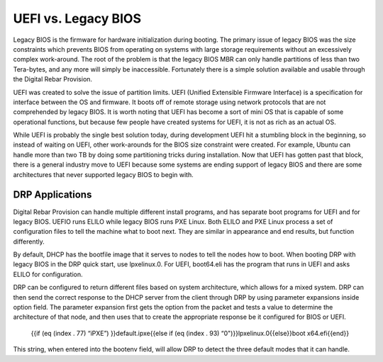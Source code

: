 



UEFI vs. Legacy BIOS
=========================

Legacy BIOS is the firmware for hardware initialization during booting.  The primary issue of legacy BIOS was the size constraints which prevents BIOS from operating on systems with large storage requirements without an excessively complex work-around.  The root of the problem is that the legacy BIOS MBR can only handle partitions of less than two Tera-bytes, and any more will simply be inaccessible.  Fortunately there is a simple solution available and usable through the Digital Rebar Provision.  

UEFI was created to solve the issue of partition limits.  UEFI (Unified Extensible Firmware Interface) is a specification for interface between the OS and firmware.  It boots off of remote storage using network protocols that are not comprehended by legacy BIOS.  It is worth noting that UEFI has become a sort of mini OS that is capable of some operational functions, but because few people have created systems for UEFI, it is not as rich as an actual OS.  

While UEFI is probably the single best solution today, during development UEFI hit a stumbling block in the beginning, so instead of waiting on UEFI, other work-arounds for the BIOS size constraint were created.  For example, Ubuntu can handle more than two TB by doing some partitioning tricks during installation.  Now that UEFI has gotten past that block, there is a general industry move to UEFI because some systems are ending support of legacy BIOS and there are some architectures that never supported legacy BIOS to begin with.  


DRP Applications
~~~~~~~~~~~~~~~~

Digital Rebar Provision can handle multiple different install programs, and has separate boot programs for UEFI and for legacy BIOS.  UEFIO runs ELILO while legacy BIOS runs PXE Linux.  Both ELILO and PXE Linux process a set of configuration files to tell the machine what to boot next.  They are similar in appearance and end results, but function differently.  

By default, DHCP has the bootfile image that it serves to nodes to tell the nodes how to boot. When booting DRP with legacy BIOS in the DRP quick start, use lpxelinux.0. For UEFI, boot64.eli has the program that runs in UEFI and asks ELILO for configuration.

DRP can be configured to return different files based on system architecture, which allows for a mixed system.  DRP can then send the correct response to the DHCP server from the client through DRP by using parameter expansions inside option field.  The parameter expansion first gets the option from the packet and tests a value to determine the architecture of that node, and then uses that to create the appropriate response be it configured for BIOS or UEFI. 

		{{if (eq (index . 77) “iPXE”) }}default.ipxe{{else if (eq (index . 93) “0")}}lpxelinux.0{{else}}boot x64.efi{{end}}
This string, when entered into the bootenv field, will allow DRP to detect the three default modes that it can handle.  